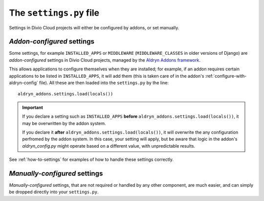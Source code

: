 ..  _settings.py:

The ``settings.py`` file
========================

Settings in Divio Cloud projects will either be configured by addons, or set
manually.


.. _addon-configured:

*Addon-configured* settings
---------------------------

Some settings, for example ``INSTALLED_APPS`` or ``MIDDLEWARE`` (``MIDDLEWARE_CLASSES`` in older
versions of Django) are *addon-configured* settings in Divio Cloud projects, managed by the `Aldryn
Addons framework <https://github.com/aldryn/aldryn-addons>`_.

This allows applications to configure themselves when they are installed; for example, if an addon
requires certain applications to be listed in ``INSTALLED_APPS``, it will add them (this is taken
care of in the addon's :ref:`configure-with-aldryn-config` file). All these are then loaded into the
``settings.py`` by the line::

    aldryn_addons.settings.load(locals())

..  important::

    If you declare a setting such as ``INSTALLED_APPS`` **before**
    ``aldryn_addons.settings.load(locals())``, it may be overwritten by the addon system.

    If you declare it **after** ``aldryn_addons.settings.load(locals())``, it will overwrite the
    any configuration perfromed by the addon system. In this case, your setting will apply, but be
    aware that logic in the addon's `aldryn_config.py` might operate based on a different value,
    with unpredictable results.


See :ref:`how-to-settings` for examples of how to handle these settings correctly.


.. _manually-configured:

*Manually-configured* settings
---------------------------------

*Manually-configured* settings, that are not required or handled by any other component, are
much easier, and can simply be dropped directly into your ``settings.py``.
